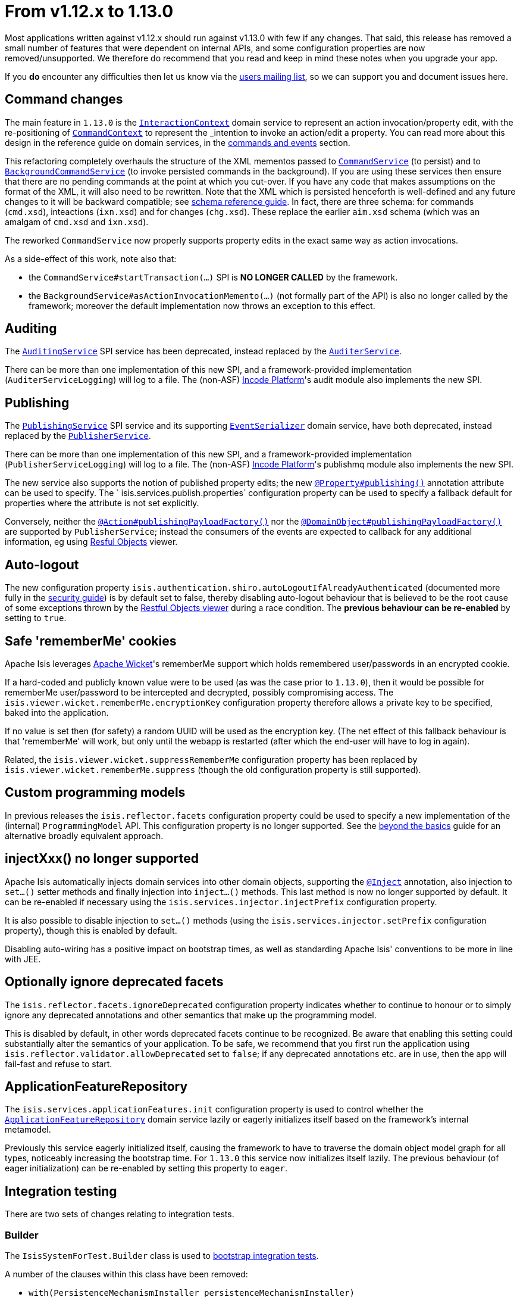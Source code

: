= From v1.12.x to 1.13.0
:Notice: Licensed to the Apache Software Foundation (ASF) under one or more contributor license agreements. See the NOTICE file distributed with this work for additional information regarding copyright ownership. The ASF licenses this file to you under the Apache License, Version 2.0 (the "License"); you may not use this file except in compliance with the License. You may obtain a copy of the License at. http://www.apache.org/licenses/LICENSE-2.0 . Unless required by applicable law or agreed to in writing, software distributed under the License is distributed on an "AS IS" BASIS, WITHOUT WARRANTIES OR  CONDITIONS OF ANY KIND, either express or implied. See the License for the specific language governing permissions and limitations under the License.
:page-partial:



Most applications written against v1.12.x should run against v1.13.0 with few if any changes.
That said, this release has removed a small number of features that were dependent on internal APIs, and some configuration properties are
now removed/unsupported.
We therefore do recommend that you read and keep in mind these notes when you upgrade your app.

If you *do* encounter any difficulties then let us know via the link:https://isis.apache.org/versions/1.13.0/support.html#[users mailing list], so we can
support you and document issues here.


== Command changes

The main feature in `1.13.0` is the link:https://isis.apache.org/versions/1.13.0/guides/rgsvc/rgsvc.html#_rgsvc_application-layer-api_InteractionContext[`InteractionContext`] domain service to represent an action invocation/property edit, with the re-positioning of link:https://isis.apache.org/versions/1.13.0/guides/rgsvc/rgsvc.html#_rgsvc_application-layer-api_CommandContext[`CommandContext`] to represent the _intention_ to invoke an action/edit a property.
You can read more about this design in the reference guide on domain services, in the link:https://isis.apache.org/versions/1.13.0/guides/rgsvc/rgsvc.html#__rgsvc_intro_commands-and-events[commands and events] section.

This refactoring completely overhauls the structure of the XML mementos passed to link:https://isis.apache.org/versions/1.13.0/guides/rgsvc/rgsvc.html#_rgsvc_application-layer-spi_CommandService[`CommandService`] (to persist) and to link:https://isis.apache.org/versions/1.13.0/guides/rgsvc/rgsvc.html#_rgsvc_application-layer-spi_BackgroundCommandService[`BackgroundCommandService`] (to invoke persisted commands in the background).
If you are using these services then ensure that there are no pending commands at the point at which you cut-over.
If you have any code that makes assumptions on the format of the XML, it will also need to be rewritten.
Note that the XML which is persisted henceforth is well-defined and any future changes to it will be backward compatible; see link:https://isis.apache.org/versions/1.13.0/guides/rgcms/rgcms.html#_rgcms_schema[schema reference guide].
In fact, there are three schema: for commands (`cmd.xsd`), inteactions (`ixn.xsd`) and for changes (`chg.xsd`).
These replace the earlier `aim.xsd` schema (which was an amalgam of `cmd.xsd` and `ixn.xsd`).

The reworked `CommandService` now properly supports property edits in the exact same way as action invocations.

As a side-effect of this work, note also that:

* the `CommandService#startTransaction(...)` SPI is *NO LONGER CALLED* by the framework.
* the `BackgroundService#asActionInvocationMemento(...)` (not formally part of the API) is also no longer called by the framework; moreover the default implementation now throws an exception to this effect.


== Auditing

The link:https://isis.apache.org/versions/1.13.0/guides/rgsvc/rgsvc.html#_rgsvc_persistence-layer-spi_AuditingService[`AuditingService`] SPI service has been deprecated, instead replaced by the link:https://isis.apache.org/versions/1.13.0/guides/rgsvc/rgsvc.html#_rgsvc_persistence-layer-spi_AuditerService[`AuditerService`].

There can be more than one implementation of this new SPI, and a framework-provided implementation (`AuditerServiceLogging`) will log to a file.
The (non-ASF) link:https://platform.incode.org[Incode Platform^]'s audit module also implements the new SPI.


== Publishing

The link:https://isis.apache.org/versions/1.13.0/guides/rgsvc/rgsvc.html#_rgsvc_persistence-layer-spi_PublishingService[`PublishingService`] SPI service and its supporting link:https://isis.apache.org/versions/1.13.0/guides/rgsvc/rgsvc.html#_rgsvc_persistence-layer-spi_EventSerializer[`EventSerializer`] domain service, have both deprecated, instead replaced by the link:https://isis.apache.org/versions/1.13.0/guides/rgsvc/rgsvc.html#_rgsvc_persistence-layer-spi_PublisherService[`PublisherService`].

There can be more than one implementation of this new SPI, and a framework-provided implementation (`PublisherServiceLogging`) will log to a file.
The (non-ASF) link:https://platform.incode.org[Incode Platform^]'s publishmq module also implements the new SPI.

The new service also supports the notion of published property edits; the new link:https://isis.apache.org/versions/1.13.0/guides/rgant/rgant.html#_rgant-Property_publishing[`@Property#publishing()`] annotation attribute can be used to specify.
The ` isis.services.publish.properties` configuration property can be used to specify a fallback default for properties where the attribute is not set explicitly.

Conversely, neither the link:https://isis.apache.org/versions/1.13.0/guides/rgant/rgant.html#_rgant-Action_publishingPayloadFactory[`@Action#publishingPayloadFactory()`] nor the link:https://isis.apache.org/versions/1.13.0/guides/rgant/rgant.html#_rgant-DomainObject_publishingPayloadFactory[`@DomainObject#publishingPayloadFactory()`] are supported by `PublisherService`; instead the consumers of the events are expected to callback for any additional information, eg using link:https://isis.apache.org/versions/1.13.0/guides/ugvro/ugvro.html#[Resful Objects] viewer.


== Auto-logout

The new configuration property `isis.authentication.shiro.autoLogoutIfAlreadyAuthenticated` (documented more fully in the  link:https://isis.apache.org/versions/1.13.0/guides/ugsec/ugsec.html#_ugsec_configuring-isis-to-use-shiro[security guide]) is by default set to false, thereby disabling auto-logout behaviour that is believed to be the root cause of some exceptions thrown by the link:https://isis.apache.org/versions/1.13.0/guides/ugvro/ugvro.html#[Restful Objects viewer] during a race condition.
The *previous behaviour can be re-enabled* by setting to `true`.


== Safe 'rememberMe' cookies

Apache Isis leverages link:http://wicket.apache.org[Apache Wicket]'s rememberMe support which holds remembered user/passwords in an encrypted cookie.

If a hard-coded and publicly known value were to be used (as was the case prior to `1.13.0`), then it would be possible for rememberMe user/password to be intercepted and decrypted, possibly compromising access.
The `isis.viewer.wicket.rememberMe.encryptionKey` configuration property therefore allows a private key to be specified, baked into the application.

If no value is set then (for safety) a random UUID will be used as the encryption key.
(The net effect of this fallback behaviour is that 'rememberMe' will work, but only until the webapp is restarted (after which the end-user will have to log in again).

Related, the `isis.viewer.wicket.suppressRememberMe` configuration property has been replaced by `isis.viewer.wicket.rememberMe.suppress` (though the old configuration property is still supported).


== Custom programming models

In previous releases the `isis.reflector.facets` configuration property could be used to specify a new implementation
of the (internal) `ProgrammingModel` API.  This configuration property is no longer supported.  See the
link:https://isis.apache.org/versions/1.13.0/guides/ugbtb/ugbtb.html#_ugbtb_programming-model_finetuning[beyond the basics] guide for an alternative broadly equivalent
approach.



== injectXxx() no longer supported

Apache Isis automatically injects domain services into other domain objects, supporting the
link:https://isis.apache.org/versions/1.13.0/guides/rgant/rgant.html#_rgant-Inject[`@Inject`] annotation, also injection to `set...()` setter methods and finally injection
into `inject...()` methods.  This last method is now no longer supported by default.  It can be re-enabled if necessary
using the `isis.services.injector.injectPrefix` configuration property.

It is also possible to disable injection to `set...()` methods (using the `isis.services.injector.setPrefix`
configuration property), though this is enabled by default.

Disabling auto-wiring has a positive impact on bootstrap times, as well as standarding Apache Isis' conventions to be
more in line with JEE.


== Optionally ignore deprecated facets

The `isis.reflector.facets.ignoreDeprecated` configuration property indicates whether to continue to honour or to simply
ignore any deprecated annotations and other semantics that make up the programming model.

This is disabled by default, in other words deprecated facets continue to be recognized.  Be aware that enabling this
setting could substantially alter the semantics of your application.  To be safe, we recommend that you first run the
application using `isis.reflector.validator.allowDeprecated` set to `false`; if any deprecated annotations etc. are
in use, then the app will fail-fast and refuse to start.


== ApplicationFeatureRepository

The `isis.services.applicationFeatures.init` configuration property is used to control whether the
link:https://isis.apache.org/versions/1.13.0/guides/rgsvc/rgsvc.html#_rgsvc_metadata-api_ApplicationFeatureRepository[`ApplicationFeatureRepository`] domain service lazily or
eagerly initializes itself based on the framework's internal metamodel.

Previously this service eagerly initialized itself, causing the framework to have to traverse the domain object
model graph for all types, noticeably increasing the bootstrap time.  For `1.13.0` this service now initializes itself
lazily.  The previous behaviour (of eager initialization) can be re-enabled by setting this property to `eager`.



== Integration testing

There are two sets of changes relating to integration tests.

=== Builder

The `IsisSystemForTest.Builder` class is used to link:https://isis.apache.org/versions/1.13.0/guides/ugtst/ugtst.html#_ugtst_integ-test-support_bootstrapping[bootstrap integration tests].

A number of the clauses within this class have been removed:

* `with(PersistenceMechanismInstaller persistenceMechanismInstaller)` +
+
Apache Isis has for many releases only supported a single implementation of persistence mechanism (JDO/DataNucleus),
so this builder method is redundant.

* `with(ProgrammingModel programmingModel)` +
+
Instead, use `AppManifest#getConfiguration()` to link:https://isis.apache.org/versions/1.13.0/guides/ugbtb/ugbtb.html#_ugbtb_programming-model_finetuning[include/exclude facets]

* `with(MetaModelValidator metaModelValidator)` +
+
Instead, use `AppManifest#getConfiguration()` to specify a link:https://isis.apache.org/versions/1.13.0/guides/ugbtb/ugbtb.html#_ugbtb_programming-model_custom-validator[custom validator].

* `withServicesIn(String... packagePrefixes)` and `withServices(Object... services)` +
+
Instead, use `AppManifest#getAdditionalServices()`

* `withFixtures(InstallableFixture... fixtures)` +
+
Instead, use `AppManifest#getFixtures()`


=== Centralizing configuration

Previously when bootstrapping the integration tests, the `IsisConfigurationForJdoIntegTests` was provided as a custom
implementation of `IsisConfiguration`, providing a number of configuration settings specifically for running
integration tests (eg run using an in-memory database).  This design split the responsiblity of providing the
configuration properties between that class and `AppManifest`.

A new `AppManifest.Util` helper class now allows these responsibilities to belong exlusively to the `AppManifest`.
For example:

[source,java]
----
public class DomainAppSystemInitializer {
    public static void initIsft() {
        IsisSystemForTest isft = IsisSystemForTest.getElseNull();
        if(isft == null) {
            isft = new IsisSystemForTest.Builder()
                    .withLoggingAt(org.apache.log4j.Level.INFO)
                    .with(new DomainAppAppManifest() {
                        @Override
                        public Map<String, String> getConfigurationProperties() {
                            final Map<String, String> map = Maps.newHashMap();
                            Util.withJavaxJdoRunInMemoryProperties(map);
                            Util.withDataNucleusProperties(map);
                            Util.withIsisIntegTestProperties(map);
                            return map;
                        }
                    })
                    .build();
            isft.setUpSystem();
            IsisSystemForTest.set(isft);
        }
    }
}
----


== web.xml

In the xref:userguide:btb:web-xml.adoc[web.xml], the "isis.viewers" context-param is now ignored.
Instead the `viewer_wicket.properties` and `viewer_restfulobjects.properties` will both be loaded if present (but neither need be present).



== `HasTransactionId` mixin

The link:https://isis.apache.org/versions/1.13.0/guides/rgcms/rgcms.html#_rgcms_classes_mixins_HasTransactionId[`HasTransactionId`] mixin interface has subtly changed its meaning (and is now somewhat mis-named).  Prior to `1.13.0`, this identifier was the GUID of the Isis transaction in which the object was created.  As of `1.13.0`, this identifier actually is for the request/interaction (as per the new link:https://isis.apache.org/versions/1.13.0/guides/rgsvc/rgsvc.html#_rgsvc_application-layer-api_InteractionContext[`InteractionContext`] service) in which the object was created.



== Notable new features

The following are new features so do not impact in themselves impact any migration effort, but you may wish to start taking advantage of once you have upgraded.

* `@Nullable` annotation
+
The link:https://isis.apache.org/versions/1.13.0/guides/rgant/rgant.html#_rgant-Nullable[`@Nullable`] annotation can now be used to specify the optionality of properties and parameters.

* `ActionDomainEvent` for mixins
+
Previously it was not possible to discover the mixed-in domain object when an `ActionDomainEvent` was raised by a mixin action.
This is now possible, through the link:https://isis.apache.org/versions/1.13.0/guides/rgcms/rgcms.html#_rgcms_classes_domainevent_ActionDomainEvent[`mixedIn()`] method.

* `Blob` and `Clob` file types
+
The link:https://isis.apache.org/versions/1.13.0/guides/rgant/rgant.html#_rgant-Property_fileAccept[`@Property#fileAccept()`] and link:https://isis.apache.org/versions/1.13.0/guides/rgant/rgant.html#_rgant-Parameter-fileAccept[`@Parameter#fileAccept()`] annotation attributes can be used to hint at the file type to upload for a blob or clob.

* Live reloading
+
The `isis.viewer.wicket.liveReloadUrl` configuration property allows live reloading of objects if the layout is updated, reducing feedback times.
Further guidance on setting this up can be found link:https://isis.apache.org/versions/1.13.0/guides/dg/dg.html#__dg_ide_intellij_advanced_gradle-liveReload[here].

* Docker support
+
The `overrides.properties` configuration file, if present, is loaded last as the configuration property file, with its contents overriding any previously defined configuration properties.
This simple idea makes it easy to create Docker container images; see link:https://isis.apache.org/versions/1.13.0/guides/ugbtb/ugbtb.html#_ugbtb_deployment_docker[here] for further discussion.

